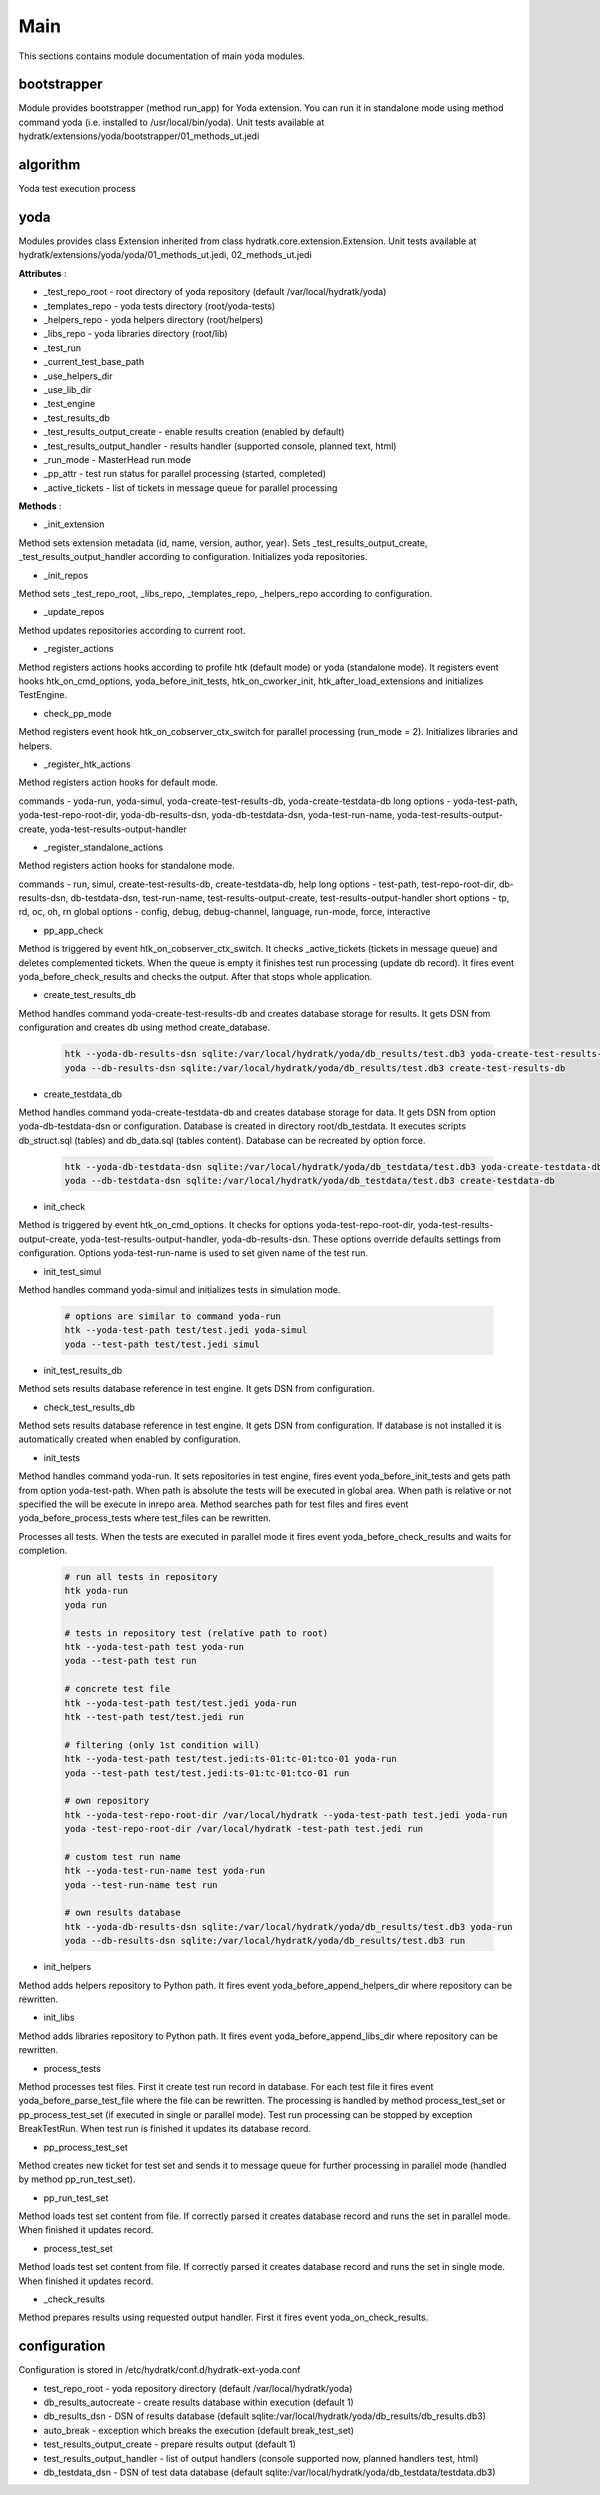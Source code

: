 .. _module_ext_yoda_main:

Main
====

This sections contains module documentation of main yoda modules.

bootstrapper
^^^^^^^^^^^^

Module provides bootstrapper (method run_app) for Yoda extension. 
You can run it in standalone mode using method command yoda (i.e. installed to /usr/local/bin/yoda).
Unit tests available at hydratk/extensions/yoda/bootstrapper/01_methods_ut.jedi

algorithm
^^^^^^^^^

Yoda test execution process

 .. graphviz::
   
   digraph G {
      graph [rank=TB,splines=ortho,ranksep="0.50",nodesep="0.70",bgcolor="transparent"]
      
      start [shape=circle,fillcolor=gray]
      end [shape=doublecircle]
      init_repo [shape=box, style=rounded, label="Initialize repositories"]
      get_tests [shape=box, style=rounded, label="Get test files from path"]                
      create_run [shape=box, style=rounded, label="Create test run in DB"]
      proc_tests [shape=box, style=rounded, label="Process test sets in loop"]
      proc_finish [shape=diamond, label="Is processing finished ?"]
      create_set [shape=box, style=rounded, label="Create test set in DB"]
      run_set [shape=box, style=rounded, label="Run test set"]
      update_set [shape=box, style=rounded, label="Update test set in DB"]
      update_run [shape=box, style=rounded, label="Update test run in DB"]
      check_res [shape=box, style=rounded, label="Check test results"]

      start -> init_repo
      init_repo -> get_tests -> create_run -> proc_tests
      proc_tests -> proc_finish
      proc_finish -> create_set[constraint=false] 
      create_set -> run_set -> update_set -> proc_tests      
      proc_finish -> update_run[constraint=true] 
      update_run -> check_res 
      check_res -> end

   }

yoda
^^^^

Modules provides class Extension inherited from class hydratk.core.extension.Extension.
Unit tests available at hydratk/extensions/yoda/yoda/01_methods_ut.jedi, 02_methods_ut.jedi

**Attributes** :

* _test_repo_root - root directory of yoda repository (default /var/local/hydratk/yoda)
* _templates_repo - yoda tests directory (root/yoda-tests)
* _helpers_repo - yoda helpers directory (root/helpers)
* _libs_repo - yoda libraries directory (root/lib)
* _test_run
* _current_test_base_path
* _use_helpers_dir
* _use_lib_dir   
* _test_engine 
* _test_results_db
* _test_results_output_create - enable results creation (enabled by default)
* _test_results_output_handler - results handler (supported console, planned text, html)
* _run_mode - MasterHead run mode
* _pp_attr - test run status for parallel processing (started, completed)
* _active_tickets - list of tickets in message queue for parallel processing

**Methods** :

* _init_extension

Method sets extension metadata (id, name, version, author, year).
Sets _test_results_output_create, _test_results_output_handler according to configuration.
Initializes yoda repositories.

* _init_repos

Method sets _test_repo_root, _libs_repo, _templates_repo, _helpers_repo according to configuration.

* _update_repos

Method updates repositories according to current root.

* _register_actions

Method registers actions hooks according to profile htk (default mode) or yoda (standalone mode).
It registers event hooks htk_on_cmd_options, yoda_before_init_tests, htk_on_cworker_init, htk_after_load_extensions and initializes TestEngine.

* check_pp_mode

Method registers event hook htk_on_cobserver_ctx_switch for parallel processing (run_mode = 2). 
Initializes libraries and helpers.

* _register_htk_actions

Method registers action hooks for default mode.

commands - yoda-run, yoda-simul, yoda-create-test-results-db, yoda-create-testdata-db
long options - yoda-test-path, yoda-test-repo-root-dir, yoda-db-results-dsn, yoda-db-testdata-dsn, yoda-test-run-name, yoda-test-results-output-create,
yoda-test-results-output-handler

* _register_standalone_actions

Method registers action hooks for standalone mode.

commands - run, simul, create-test-results-db, create-testdata-db, help
long options - test-path, test-repo-root-dir, db-results-dsn, db-testdata-dsn, test-run-name, test-results-output-create, test-results-output-handler
short options - tp, rd, oc, oh, rn
global options - config, debug, debug-channel, language, run-mode, force, interactive

* pp_app_check

Method is triggered by event htk_on_cobserver_ctx_switch. It checks _active_tickets (tickets in message queue) and deletes complemented tickets.
When the queue is empty it finishes test run processing (update db record). It fires event yoda_before_check_results and checks the output.
After that stops whole application.

* create_test_results_db

Method handles command yoda-create-test-results-db and creates database storage for results. It gets DSN from configuration and creates db using method create_database.

  .. code-block:: bash
  
     htk --yoda-db-results-dsn sqlite:/var/local/hydratk/yoda/db_results/test.db3 yoda-create-test-results-db
     yoda --db-results-dsn sqlite:/var/local/hydratk/yoda/db_results/test.db3 create-test-results-db

* create_testdata_db

Method handles command yoda-create-testdata-db and creates database storage for data. It gets DSN from option yoda-db-testdata-dsn or configuration. 
Database is created in directory root/db_testdata. It executes scripts db_struct.sql (tables) and db_data.sql (tables content). Database can be recreated by option force.

  .. code-block:: bash
  
     htk --yoda-db-testdata-dsn sqlite:/var/local/hydratk/yoda/db_testdata/test.db3 yoda-create-testdata-db
     yoda --db-testdata-dsn sqlite:/var/local/hydratk/yoda/db_testdata/test.db3 create-testdata-db

* init_check

Method is triggered by event htk_on_cmd_options. It checks for options yoda-test-repo-root-dir, yoda-test-results-output-create, yoda-test-results-output-handler, 
yoda-db-results-dsn. These options override defaults settings from configuration. Options yoda-test-run-name is used to set given name of the test run.

* init_test_simul

Method handles command yoda-simul and initializes tests in simulation mode.

  .. code-block:: bash
  
     # options are similar to command yoda-run
     htk --yoda-test-path test/test.jedi yoda-simul
     yoda --test-path test/test.jedi simul

* init_test_results_db

Method sets results database reference in test engine. It gets DSN from configuration.

* check_test_results_db

Method sets results database reference in test engine. It gets DSN from configuration. If database is not installed it is automatically created 
when enabled by configuration.

* init_tests

Method handles command yoda-run. It sets repositories in test engine, fires event yoda_before_init_tests and gets path from option yoda-test-path.
When path is absolute the tests will be executed in global area. When path is relative or not specified the will be execute in inrepo area.
Method searches path for test files and fires event yoda_before_process_tests where test_files can be rewritten.

Processes all tests. When the tests are executed in parallel mode it fires event yoda_before_check_results and waits for completion.

  .. code-block:: bash
  
     # run all tests in repository
     htk yoda-run 
     yoda run
     
     # tests in repository test (relative path to root)
     htk --yoda-test-path test yoda-run
     yoda --test-path test run
     
     # concrete test file
     htk --yoda-test-path test/test.jedi yoda-run
     htk --test-path test/test.jedi run
     
     # filtering (only 1st condition will)
     htk --yoda-test-path test/test.jedi:ts-01:tc-01:tco-01 yoda-run
     yoda --test-path test/test.jedi:ts-01:tc-01:tco-01 run
     
     # own repository
     htk --yoda-test-repo-root-dir /var/local/hydratk --yoda-test-path test.jedi yoda-run
     yoda -test-repo-root-dir /var/local/hydratk -test-path test.jedi run
     
     # custom test run name
     htk --yoda-test-run-name test yoda-run
     yoda --test-run-name test run
     
     # own results database
     htk --yoda-db-results-dsn sqlite:/var/local/hydratk/yoda/db_results/test.db3 yoda-run
     yoda --db-results-dsn sqlite:/var/local/hydratk/yoda/db_results/test.db3 run

* init_helpers

Method adds helpers repository to Python path. It fires event yoda_before_append_helpers_dir where repository can be rewritten.

* init_libs

Method adds libraries repository to Python path. It fires event yoda_before_append_libs_dir where repository can be rewritten.

* process_tests

Method processes test files. First it create test run record in database. For each test file it fires event yoda_before_parse_test_file where
the file can be rewritten. The processing is handled by method process_test_set or pp_process_test_set (if executed in single or parallel mode).
Test run processing can be stopped by exception BreakTestRun. When test run is finished it updates its database record.

* pp_process_test_set

Method creates new ticket for test set and sends it to message queue for further processing in parallel mode (handled by method pp_run_test_set).

* pp_run_test_set

Method loads test set content from file. If correctly parsed it creates database record and runs the set in parallel mode. When finished it updates record.

* process_test_set

Method loads test set content from file. If correctly parsed it creates database record and runs the set in single mode. When finished it updates record.

* _check_results

Method prepares results using requested output handler. First it fires event yoda_on_check_results. 

configuration
^^^^^^^^^^^^^

Configuration is stored in /etc/hydratk/conf.d/hydratk-ext-yoda.conf

* test_repo_root - yoda repository directory (default /var/local/hydratk/yoda)
* db_results_autocreate - create results database within execution (default 1)
* db_results_dsn - DSN of results database (default sqlite:/var/local/hydratk/yoda/db_results/db_results.db3)
* auto_break - exception which breaks the execution (default break_test_set)
* test_results_output_create - prepare results output (default 1)
* test_results_output_handler - list of output handlers (console supported now, planned handlers test, html)
* db_testdata_dsn - DSN of test data database (default sqlite:/var/local/hydratk/yoda/db_testdata/testdata.db3)    